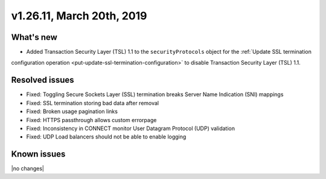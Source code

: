 .. version-v1.26.10-release-notes:

v1.26.11, March 20th, 2019
~~~~~~~~~~~~~~~~~~~~~~~~~~

What's new
-----------

- Added Transaction Security Layer (TSL) 1.1 to the ``securityProtocols`` object for the :ref:`Update SSL termination
configuration operation <put-update-ssl-termination-configuration>` to disable
Transaction Security Layer (TSL) 1.1.

Resolved issues
---------------
- Fixed: Toggling Secure Sockets Layer (SSL) termination breaks Server Name Indication (SNI) mappings
- Fixed: SSL termination storing bad data after removal
- Fixed: Broken usage pagination links
- Fixed: HTTPS passthrough allows custom errorpage
- Fixed: Inconsistency in CONNECT monitor User Datagram Protocol (UDP) validation
- Fixed: UDP Load balancers should not be able to enable logging
Known issues
------------

|no changes|
